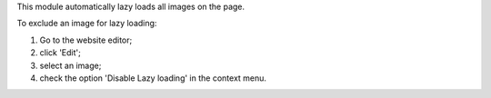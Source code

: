 This module automatically lazy loads all images on the page.

To exclude an image for lazy loading:

#. Go to the website editor;
#. click 'Edit';
#. select an image;
#. check the option 'Disable Lazy loading' in the context menu.
